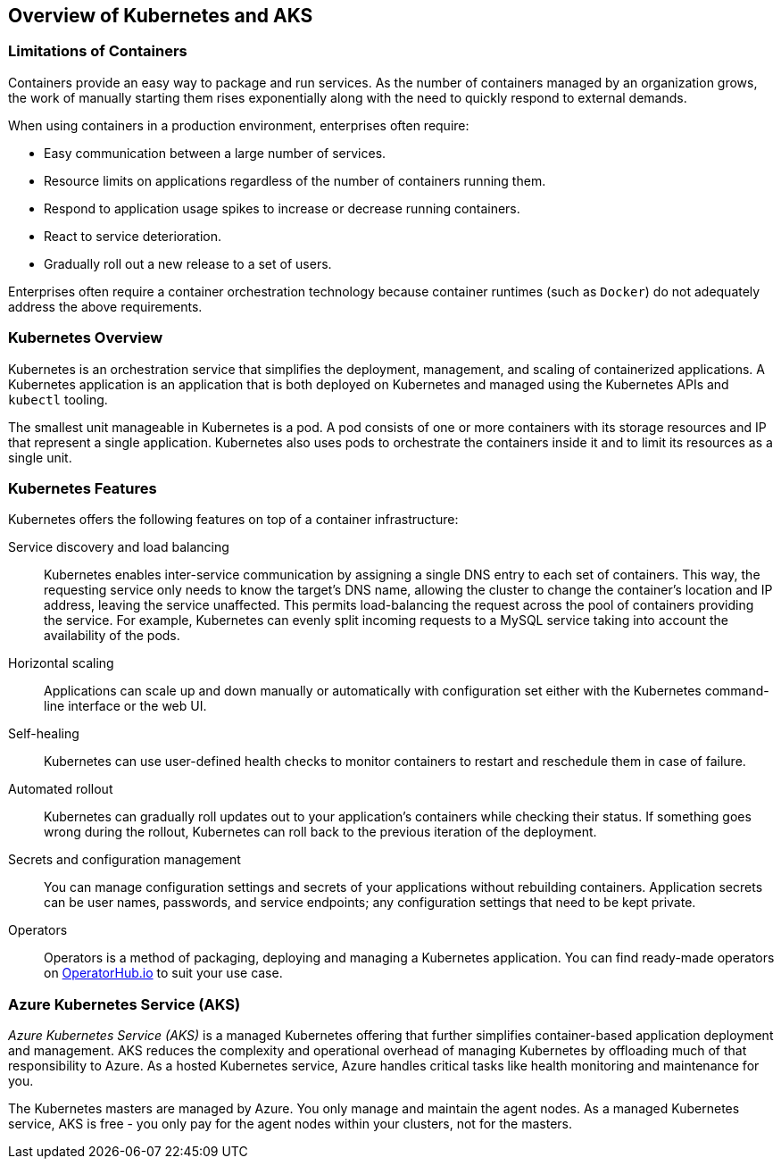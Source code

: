 ## Overview of Kubernetes and AKS

### Limitations of Containers

Containers provide an easy way to package and run services. As the number of containers
managed by an organization grows, the work of manually starting them rises exponentially along
with the need to quickly respond to external demands.

When using containers in a production environment, enterprises often require:

* Easy communication between a large number of services.
* Resource limits on applications regardless of the number of containers running them.
* Respond to application usage spikes to increase or decrease running containers.
* React to service deterioration.
* Gradually roll out a new release to a set of users.

Enterprises often require a container orchestration technology because container runtimes (such
as `Docker`) do not adequately address the above requirements.

### Kubernetes Overview

Kubernetes is an orchestration service that simplifies the deployment, management, and scaling of
containerized applications. A Kubernetes application is an application that is both deployed on 
Kubernetes and managed using the Kubernetes APIs and `kubectl` tooling.

The smallest unit manageable in Kubernetes is a pod. A pod consists of one or more containers
with its storage resources and IP that represent a single application. Kubernetes also uses pods to
orchestrate the containers inside it and to limit its resources as a single unit.

### Kubernetes Features

Kubernetes offers the following features on top of a container infrastructure:

Service discovery and load balancing::
Kubernetes enables inter-service communication by assigning a single DNS entry to each set
of containers. This way, the requesting service only needs to know the target's DNS name,
allowing the cluster to change the container's location and IP address, leaving the service
unaffected. This permits load-balancing the request across the pool of containers providing
the service. For example, Kubernetes can evenly split incoming requests to a MySQL service
taking into account the availability of the pods.
Horizontal scaling::
Applications can scale up and down manually or automatically with configuration set either
with the Kubernetes command-line interface or the web UI.
Self-healing::
Kubernetes can use user-defined health checks to monitor containers to restart and
reschedule them in case of failure.
Automated rollout::
Kubernetes can gradually roll updates out to your application's containers while checking their
status. If something goes wrong during the rollout, Kubernetes can roll back to the previous
iteration of the deployment.
Secrets and configuration management::
You can manage configuration settings and secrets of your applications without rebuilding
containers. Application secrets can be user names, passwords, and service endpoints; any
configuration settings that need to be kept private.
Operators::
Operators is a method of packaging, deploying and managing a Kubernetes application. You can 
find ready-made operators on link:https://operatorhub.io/[OperatorHub.io] to suit your use case.

### Azure Kubernetes Service (AKS)

_Azure Kubernetes Service (AKS)_ is a managed Kubernetes offering that further simplifies 
container-based application deployment and management. AKS reduces the complexity and operational 
overhead of managing Kubernetes by offloading much of that responsibility to Azure. 
As a hosted Kubernetes service, Azure handles critical tasks like health monitoring and maintenance for you.

The Kubernetes masters are managed by Azure. You only manage and maintain the agent nodes. 
As a managed Kubernetes service, AKS is free - you only pay for the agent nodes within your clusters, 
not for the masters.
